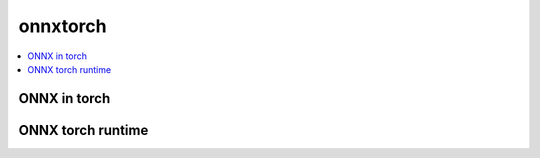 
onnxtorch
=========

.. contents::
    :local:

ONNX in torch
+++++++++++++

.. autosignature:: deeponnxcustom.onnxtorch.torchort.backward

.. autosignature:: deeponnxcustom.onnxtorch.torchort.forward

.. autosignature:: deeponnxcustom.onnxtorch.torchort.TorchOrtFactory

.. autosignature:: deeponnxcustom.onnxtorch.torchort.TorchOrtFunction

ONNX torch runtime
++++++++++++++++++

.. autosignature:: deeponnxcustom.onnxtorch.tchrun.OnnxTorchRuntime
